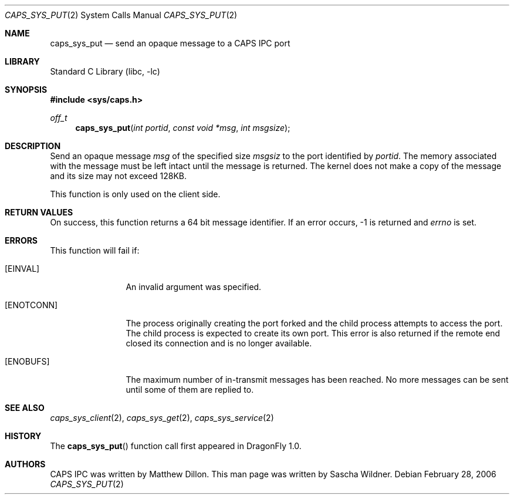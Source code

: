 .\"
.\" Copyright (c) 2006 The DragonFly Project.  All rights reserved.
.\" 
.\" Redistribution and use in source and binary forms, with or without
.\" modification, are permitted provided that the following conditions
.\" are met:
.\" 
.\" 1. Redistributions of source code must retain the above copyright
.\"    notice, this list of conditions and the following disclaimer.
.\" 2. Redistributions in binary form must reproduce the above copyright
.\"    notice, this list of conditions and the following disclaimer in
.\"    the documentation and/or other materials provided with the
.\"    distribution.
.\" 3. Neither the name of The DragonFly Project nor the names of its
.\"    contributors may be used to endorse or promote products derived
.\"    from this software without specific, prior written permission.
.\" 
.\" THIS SOFTWARE IS PROVIDED BY THE COPYRIGHT HOLDERS AND CONTRIBUTORS
.\" ``AS IS'' AND ANY EXPRESS OR IMPLIED WARRANTIES, INCLUDING, BUT NOT
.\" LIMITED TO, THE IMPLIED WARRANTIES OF MERCHANTABILITY AND FITNESS
.\" FOR A PARTICULAR PURPOSE ARE DISCLAIMED.  IN NO EVENT SHALL THE
.\" COPYRIGHT HOLDERS OR CONTRIBUTORS BE LIABLE FOR ANY DIRECT, INDIRECT,
.\" INCIDENTAL, SPECIAL, EXEMPLARY OR CONSEQUENTIAL DAMAGES (INCLUDING,
.\" BUT NOT LIMITED TO, PROCUREMENT OF SUBSTITUTE GOODS OR SERVICES;
.\" LOSS OF USE, DATA, OR PROFITS; OR BUSINESS INTERRUPTION) HOWEVER CAUSED
.\" AND ON ANY THEORY OF LIABILITY, WHETHER IN CONTRACT, STRICT LIABILITY,
.\" OR TORT (INCLUDING NEGLIGENCE OR OTHERWISE) ARISING IN ANY WAY OUT
.\" OF THE USE OF THIS SOFTWARE, EVEN IF ADVISED OF THE POSSIBILITY OF
.\" SUCH DAMAGE.
.\"
.\" $DragonFly: src/lib/libc/sys/caps_sys_put.2,v 1.1 2006/02/28 22:40:49 swildner Exp $
.\"
.Dd February 28, 2006
.Dt CAPS_SYS_PUT 2
.Os
.Sh NAME
.Nm caps_sys_put
.Nd send an opaque message to a CAPS IPC port
.Sh LIBRARY
.Lb libc
.Sh SYNOPSIS
.In sys/caps.h
.Ft off_t
.Fn caps_sys_put "int portid" "const void *msg" "int msgsize"
.Sh DESCRIPTION
Send an opaque message
.Fa msg
of the specified size
.Fa msgsiz
to the port identified by
.Fa portid .
The memory associated with the message must be left intact until the
message is returned.
The kernel does not make a copy of the message and its size may not
exceed 128KB.
.Pp
This function is only used on the client side.
.Sh RETURN VALUES
On success, this function returns a 64 bit message identifier.
If an error occurs, -1 is returned and
.Va errno
is set.
.Sh ERRORS
This function will fail if:
.Bl -tag -width ".Bq Er ENOTCONN"
.It Bq Er EINVAL
An invalid argument was specified.
.It Bq Er ENOTCONN
The process originally creating the port forked and the child
process attempts to access the port.
The child process is expected to create its own port.
This error is also returned if the remote end closed its connection
and is no longer available.
.It Bq Er ENOBUFS
The maximum number of in-transmit messages has been reached.
No more messages can be sent until some of them are replied to.
.El
.Sh SEE ALSO
.Xr caps_sys_client 2 ,
.Xr caps_sys_get 2 ,
.Xr caps_sys_service 2
.Sh HISTORY
The
.Fn caps_sys_put
function call first appeared in
.Dx 1.0 .
.Sh AUTHORS
.An -nosplit
CAPS IPC was written by
.An Matthew Dillon .
This man page was written by
.An Sascha Wildner .
